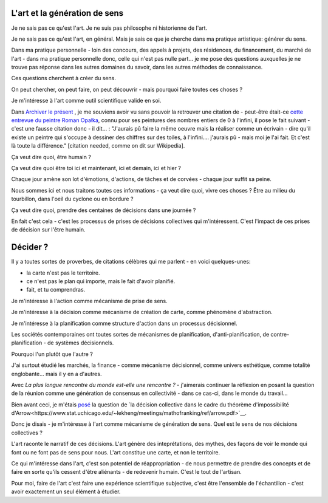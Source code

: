 L'art et la génération de sens
==============================

.. post:: Dec 05, 2022
   :tags: art, essai
   :author: me
   :language: fr

Je ne sais pas ce qu'est l'art. Je ne suis pas philosophe ni historienne de l'art.

Je ne sais pas ce qu'est l'art, en général. Mais je sais ce que je cherche dans ma pratique artistique: générer du sens.

Dans ma pratique personnelle - loin des concours, des appels à projets, des résidences, du financement, du marché de l'art - dans ma pratique personnelle donc, celle qui n'est pas nulle part... je me pose des questions auxquelles je ne trouve pas réponse dans les autres domaines du savoir, dans les autres méthodes de connaissance.

Ces questions cherchent à créer du sens.

On peut chercher, on peut faire, on peut découvrir - mais pourquoi faire toutes ces choses ?

Je m'intéresse à l'art comme outil scientifique valide en soi.

Dans `Archiver le présent <http://archiverlepresent.org/>`__ , je me souviens avoir vu sans pouvoir la retrouver une citation de - peut-être était-ce `cette entrevue du peintre Roman Opałka <https://archiverlepresent.org/fiche-de-la-collection/opalka-1965-1>`__, connu pour ses peintures des nombres entiers de 0 à l'infini, il pose le fait suivant - c'est une fausse citation donc - il dit... : "J'aurais pû faire la même oeuvre mais la réaliser comme un écrivain - dire qu'il existe un peintre qui s'occupe à dessiner des chiffres sur des toiles, à l'infini.... j'aurais pû - mais moi je l'ai fait. Et c'est là toute la différence." [citation needed, comme on dit sur Wikipedia].

Ça veut dire quoi, être humain ?

Ça veut dire quoi être toi ici et maintenant, ici et demain, ici et hier ?

Chaque jour amène son lot d'émotions, d'actions, de tâches et de corvées - chaque jour suffit sa peine.

Nous sommes ici et nous traitons toutes ces informations - ça veut dire quoi, vivre ces choses ? Être au milieu du tourbillon, dans l'oeil du cyclone ou en bordure ?

Ça veut dire quoi, prendre des centaines de décisions dans une journée ?

En fait c'est cela - c'est les processus de prises de décisions collectives	qui m'intéressent. C'est l'impact de ces prises de décision sur l'être humain.

Décider ?
=========

Il y a toutes sortes de proverbes, de citations célèbres qui me parlent - en voici quelques-unes:

- la carte n'est pas le territoire.
- ce n'est pas le plan qui importe, mais le fait d'avoir planifié.
- fait, et tu comprendras.

Je m'intéresse à l'action comme mécanisme de prise de sens.

Je m'intéresse à la décision comme mécanisme de création de carte, comme phénomène d'abstraction.

Je m'intéresse à la planification comme structure d'action dans un processus décisionnel.

Les sociétés contemporaines ont toutes sortes de mécanismes de planification, d'anti-planification, de contre-planification - de systèmes décisionnels.

Pourquoi l'un plutôt que l'autre ?

J'ai surtout étudié les marchés, la finance - comme mécanisme décisionnel, comme univers esthétique, comme totalité englobante... mais il y en a d'autres.

Avec *La plus longue rencontre du monde est-elle une rencontre ?* - j'aimerais continuer la réflexion en posant la question de la réunion comme une génération de consensus en collectivité - dans ce cas-ci, dans le monde du travail...

Bien avant ceci, je m'étais `posé <https://www.meetup.com/papers-we-love-montreal/events/252088848/>`__ la question de `la décision collective dans le cadre du théorème d'impossibilité d'Arrow<https://www.stat.uchicago.edu/~lekheng/meetings/mathofranking/ref/arrow.pdf>`__.

Donc je disais - je m'intéresse à l'art comme mécanisme de génération de sens. Quel est le sens de nos décisions collectives ?

L'art raconte le narratif de ces décisions. L'art génère des inteprétations, des mythes, des façons de voir le monde qui font ou ne font pas de sens pour nous. L'art constitue une carte, et non le territoire.

Ce qui m'intéresse dans l'art, c'est son potentiel de réappropriation - de nous permettre de prendre des concepts et de faire en sorte qu'ils cessent d'être aliénants - de redevenir humain. C'est le tout de l'artisan.

Pour moi, faire de l'art c'est faire une expérience scientifique subjective, c'est être l'ensemble de l'échantillon - c'est avoir exactement un seul élément à étudier.
